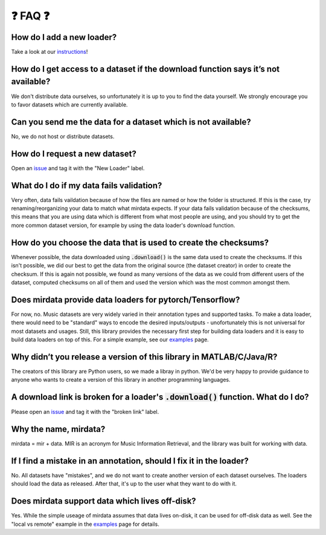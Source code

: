.. _faq:

❓ FAQ ❓
=========

How do I add a new loader?
--------------------------
Take a look at our instructions_!

.. _instructions: https://github.com/mir-dataset-loaders/mirdata/blob/master/CONTRIBUTING.md


How do I get access to a dataset if the download function says it’s not available?
----------------------------------------------------------------------------------
We don't distribute data ourselves, so unfortunately it is up to you to find the data yourself. We strongly encourage you to favor datasets which are currently available.


Can you send me the data for a dataset which is not available?
--------------------------------------------------------------
No, we do not host or distribute datasets.


How do I request a new dataset?
-------------------------------
Open an issue_ and tag it with the "New Loader" label.

.. _issue: https://github.com/mir-dataset-loaders/mirdata/issues


What do I do if my data fails validation?
-----------------------------------------
Very often, data fails vaildation because of how the files are named or how the folder is structured. If this is the case, try renaming/reorganizing your data to match what mirdata expects. If your data fails validation because of the checksums, this means that you are using data which is different from what most people are using, and you should try to get the more common dataset version, for example by using the data loader's download function.


How do you choose the data that is used to create the checksums?
----------------------------------------------------------------
Whenever possible, the data downloaded using :code:`.download()` is the same data used to create the checksums. If this isn't possible, we did our best to get the data from the original source (the dataset creator) in order to create the checksum. If this is again not possible, we found as many versions of the data as we could from different users of the dataset, computed checksums on all of them and used the version which was the most common amongst them.


Does mirdata provide data loaders for pytorch/Tensorflow?
---------------------------------------------------------
For now, no. Music datasets are very widely varied in their annotation types and supported tasks. To make a data loader, there would need to be "standard" ways to encode the desired inputs/outputs - unofortunately this is not universal for most datasets and usages. Still, this library provides the necessary first step for building data loaders and it is easy to build data loaders on top of this. For a simple example, see our examples_ page.

.. _examples: https://mirdata.readthedocs.io/en/latest/source/example.html#


Why didn’t you release a version of this library in MATLAB/C/Java/R?
--------------------------------------------------------------------
The creators of this library are Python users, so we made a libray in python. We'd be very happy to provide guidance to anyone who wants to create a version of this library in another programming languages.


A download link is broken for a loader's :code:`.download()` function. What do I do?
----------------------------------------------------------------------------
Please open an issue_ and tag it with the "broken link" label.

.. _issue: https://github.com/mir-dataset-loaders/mirdata/issues


Why the name, mirdata?
----------------------
mirdata = mir + data. MIR is an acronym for Music Information Retrieval, and the library was built for working with data.


If I find a mistake in an annotation, should I fix it in the loader?
--------------------------------------------------------------------
No. All datasets have "mistakes", and we do not want to create another version of each dataset ourselves. The loaders should load the data as released. After that, it's up to the user what they want to do with it.


Does mirdata support data which lives off-disk?
-----------------------------------------------
Yes. While the simple useage of mirdata assumes that data lives on-disk, it can be used for off-disk data as well. See the "local vs remote" example in the examples_ page for details.

.. _examples: https://mirdata.readthedocs.io/en/latest/source/example.html#

